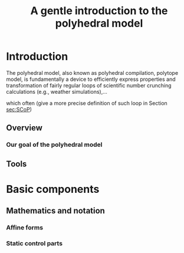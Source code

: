 #+title: A gentle introduction to the polyhedral model

* Introduction

The polyhedral model, also known as polyhedral compilation, polytope
model, is fundamentally a device to efficiently express properties and
transformation of fairly regular loops of scientific number crunching
calculations (e.g., weather simulations),...


which often (give a more precise definition of such loop in Section
[[sec:SCoP]])

** Overview

*** Our goal of the polyhedral model

** Tools

* Basic components

** Mathematics and notation

*** Affine forms

*** Static control parts
